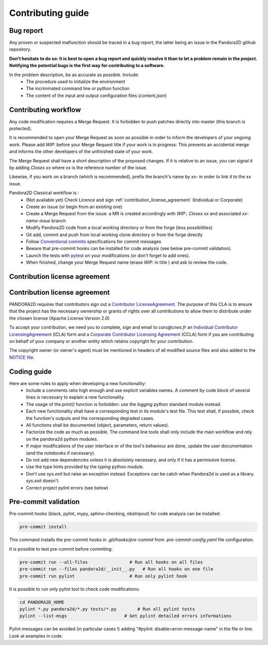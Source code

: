 Contributing guide
==================

Bug report
----------

Any proven or suspected malfunction should be traced in a bug report, the latter being an issue in the Pandora2D github repository.

**Don't hesitate to do so: It is best to open a bug report and quickly resolve it than to let a problem remain in the project.**
**Notifying the potential bugs is the first way for contributing to a software.**

In the problem description, be as accurate as possible. Include:
 - The procedure used to initialize the environment
 - The incriminated command line or python function
 - The content of the input and output configuration files (*content.json*)

Contributing workflow
---------------------

Any code modification requires a Merge Request. It is forbidden to push patches directly into master (this branch is protected).

It is recommended to open your Merge Request as soon as possible in order to inform the developers of your ongoing work.
Please add *WIP:* before your Merge Request title if your work is in progress: This prevents an accidental merge and informs the other developers of the unfinished state of your work.

The Merge Request shall have a short description of the proposed changes. If it is relative to an issue, you can signal it by adding *Closes xx* where xx is the reference number of the issue.

Likewise, if you work on a branch (which is recommended), prefix the branch's name by *xx-* in order to link it to the xx issue.

Pandora2D Classical workflow is :
 - (Not available yet) Check Licence and sign :ref:`contribution_license_agreement` (Individual or Corporate)
 - Create an issue (or begin from an existing one)
 - Create a Merge Request from the issue: a MR is created accordingly with *WIP:*, *Closes xx* and associated *xx-name-issue* branch
 - Modify Pandora2D code from a local working directory or from the forge (less possibilities)
 - Git add, commit and push from local working clone directory or from the forge directly
 - Follow `Conventional commits <https://www.conventionalcommits.org/>`_ specifications for commit messages
 - Beware that pre-commit hooks can be installed for code analysis (see below pre-commit validation).
 - Launch the tests with `pytest <https://pytest.org>`_ on your modifications (or don't forget to add ones).
 - When finished, change your Merge Request name (erase *WIP:* in title ) and ask to review the code.

.. _contribution_license_agreement:

Contribution license agreement
------------------------------

Contribution license agreement
------------------------------

PANDORA2D requires that contributors sign out a `Contributor LicenseAgreement <https://en.wikipedia.org/wiki/Contributor_License_Agreement>`_.
The purpose of this CLA is to ensure that the project has the necessary ownership or
grants of rights over all contributions to allow them to distribute under the
chosen license (Apache License Version 2.0)

To accept your contribution, we need you to complete, sign and email to *cars@cnes.fr* an
`Individual Contributor LicensingAgreement <https://github.com/CNES/Pandora/blob/master/doc/sources/CLA/ICLA_PANDORA.doc>`_ (ICLA) form and a
`Corporate Contributor Licensing Agreement <https://github.com/CNES/Pandora/blob/master/doc/sources/CLA/CCLA_PANDORA.doc>`_ (CCLA) form if you are
contributing on behalf of your company or another entity which retains copyright
for your contribution.

The copyright owner (or owner's agent) must be mentioned in headers of all
modified source files and also added to the `NOTICE file <https://github.com/CNES/Pandora2D/blob/master/NOTICE>`_.

Coding guide
------------

Here are some rules to apply when developing a new functionality:
 - Include a comments ratio high enough and use explicit variables names. A comment by code block of several lines is necessary to explain a new functionality.
 - The usage of the *print()* function is forbidden: use the *logging* python standard module instead.
 - Each new functionality shall have a corresponding test in its module's test file. This test shall, if possible, check the function's outputs and the corresponding degraded cases.
 - All functions shall be documented (object, parameters, return values).
 - Factorize the code as much as possible. The command line tools shall only include the main workflow and rely on the pandora2d python modules.
 - If major modifications of the user interface or of the tool's behaviour are done, update the user documentation (and the notebooks if necessary).
 - Do not add new dependencies unless it is absolutely necessary, and only if it has a permissive license.
 - Use the type hints provided by the *typing* python module.
 - Don’t use `sys.exit` but raise an exception instead. Exceptions can be catch when Pandora2d is used as a library. `sys.exit` doesn't.
 - Correct project pylint errors (see below)


Pre-commit validation
---------------------

Pre-commit hooks (black, pylint, mypy, sphinx-checking, nbstripout) for code analysis can be installed:

.. code-block:: bash

    pre-commit install

This command installs the pre-commit hooks in `.git/hooks/pre-commit`  from `.pre-commit-config.yaml` file configuration.

It is possible to test pre-commit before commiting:

.. code-block:: bash

    pre-commit run --all-files                # Run all hooks on all files
    pre-commit run --files pandora2d/__init__.py   # Run all hooks on one file
    pre-commit run pylint                     # Run only pylint hook

It is possible to run only pylint tool to check code modifications:

.. code-block:: bash

    cd PANDORA2D_HOME
    pylint *.py pandora2d/*.py tests/*.py        # Run all pylint tests
    pylint --list-msgs                      # Get pylint detailed errors informations

Pylint messages can be avoided (in particular cases !) adding "#pylint: disable=error-message-name" in the file or line.
Look at examples in code.
